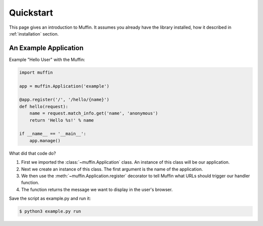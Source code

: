 Quickstart
==========

This page gives an introduction to Muffin. It assumes you already have the
library installed, how it described in :ref:`installation` section.

An Example Application
----------------------

Example "Hello User" with the Muffin:

.. code-block:: python

    import muffin

    app = muffin.Application('example')

    @app.register('/', '/hello/{name}')
    def hello(request):
        name = request.match_info.get('name', 'anonymous')
        return 'Hello %s!' % name
    
    if __name__ == '__main__':
        app.manage()

What did that code do?

1. First we imported the :class:`~muffin.Application` class.  An instance of
   this class will be our application.
2. Next we create an instance of this class. The first argument is the name of
   the application.
3. We then use the :meth:`~muffin.Application.register` decorator to tell Muffin
   what URLs should trigger our handler function.
4. The function returns the message we want to display in the user's browser.

Save the script as example.py and run it:

.. code-block:: console

    $ python3 example.py run
